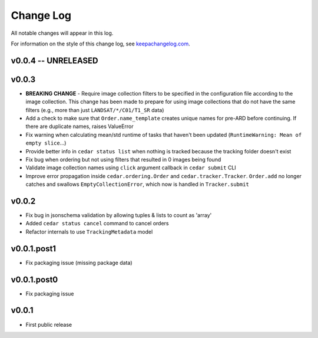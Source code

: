 ==========
Change Log
==========

All notable changes will appear in this log.

For information on the style of this change log, see
`keepachangelog.com <http://keepachangelog.com/>`__.


v0.0.4 -- UNRELEASED
====================


v0.0.3
======


* **BREAKING CHANGE** - Require image collection filters to be specified in
  the configuration file according to the image collection. This change
  has been made to prepare for using image collections that do not
  have the same filters (e.g., more than just ``LANDSAT/*/C01/T1_SR`` data)
* Add a check to make sure that ``Order.name_template`` creates unique names
  for pre-ARD before continuing. If there are duplicate names, raises ValueError
* Fix warning when calculating mean/std runtime of tasks that haven't been
  updated (``RuntimeWarning: Mean of empty slice``...)
* Provide better info in ``cedar status list`` when nothing is tracked because
  the tracking folder doesn't exist
* Fix bug when ordering but not using filters that resulted in 0 images being
  found
* Validate image collection names using ``click`` argument callback
  in ``cedar submit`` CLI
* Improve error propagation inside ``cedar.ordering.Order`` and
  ``cedar.tracker.Tracker``. ``Order.add`` no longer catches and swallows
  ``EmptyCollectionError``, which now is handled in ``Tracker.submit``


v0.0.2
======

* Fix bug in jsonschema validation by allowing tuples & lists to count
  as 'array'
* Added ``cedar status cancel`` command to cancel orders
* Refactor internals to use ``TrackingMetadata`` model

v0.0.1.post1
============

* Fix packaging issue (missing package data)


v0.0.1.post0
============

* Fix packaging issue


v0.0.1
======

* First public release
